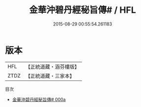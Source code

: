 #+TITLE: 金華沖碧丹經秘旨傳# / HFL

#+DATE: 2015-08-29 00:55:54.261183
* 版本
 |       HFL|【正統道藏・涵芬樓版】|
 |      ZTDZ|【正統道藏・三家本】|
目次
 - [[file:KR5c0312_000a.txt][金華沖碧丹經秘旨傳# 000a]]
